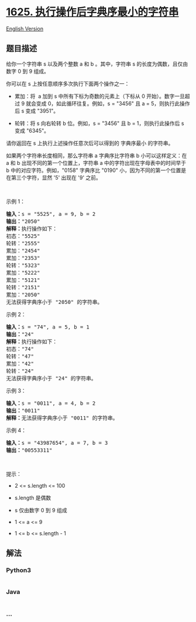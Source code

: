 * [[https://leetcode-cn.com/problems/lexicographically-smallest-string-after-applying-operations][1625.
执行操作后字典序最小的字符串]]
  :PROPERTIES:
  :CUSTOM_ID: 执行操作后字典序最小的字符串
  :END:
[[./solution/1600-1699/1625.Lexicographically Smallest String After Applying Operations/README_EN.org][English
Version]]

** 题目描述
   :PROPERTIES:
   :CUSTOM_ID: 题目描述
   :END:

#+begin_html
  <!-- 这里写题目描述 -->
#+end_html

#+begin_html
  <p>
#+end_html

给你一个字符串 s 以及两个整数 a 和 b 。其中，字符串 s
的长度为偶数，且仅由数字 0 到 9 组成。

#+begin_html
  </p>
#+end_html

#+begin_html
  <p>
#+end_html

你可以在 s 上按任意顺序多次执行下面两个操作之一：

#+begin_html
  </p>
#+end_html

#+begin_html
  <ul>
#+end_html

#+begin_html
  <li>
#+end_html

累加：将  a 加到 s 中所有下标为奇数的元素上（下标从 0
开始）。数字一旦超过 9 就会变成 0，如此循环往复。例如，s = "3456" 且 a =
5，则执行此操作后 s 变成 "3951"。

#+begin_html
  </li>
#+end_html

#+begin_html
  <li>
#+end_html

轮转：将 s 向右轮转 b 位。例如，s = "3456" 且 b = 1，则执行此操作后 s
变成 "6345"。

#+begin_html
  </li>
#+end_html

#+begin_html
  </ul>
#+end_html

#+begin_html
  <p>
#+end_html

请你返回在 s 上执行上述操作任意次后可以得到的 字典序最小 的字符串。

#+begin_html
  </p>
#+end_html

#+begin_html
  <p>
#+end_html

如果两个字符串长度相同，那么字符串 a 字典序比字符串 b 小可以这样定义：在
a 和 b 出现不同的第一个位置上，字符串 a 中的字符出现在字母表中的时间早于
b 中的对应字符。例如，"0158" 字典序比 "0190"
小，因为不同的第一个位置是在第三个字符，显然 '5' 出现在 '9' 之前。

#+begin_html
  </p>
#+end_html

#+begin_html
  <p>
#+end_html

 

#+begin_html
  </p>
#+end_html

#+begin_html
  <p>
#+end_html

示例 1：

#+begin_html
  </p>
#+end_html

#+begin_html
  <pre>
  <strong>输入：</strong>s = "5525", a = 9, b = 2
  <strong>输出：</strong>"2050"
  <strong>解释：</strong>执行操作如下：
  初态："5525"
  轮转："2555"
  累加："2454"
  累加："2353"
  轮转："5323"
  累加："5222"
  累加："5121"
  轮转："2151"
  累加："2050"​​​​​​​​​​​​
  无法获得字典序小于 "2050" 的字符串。
  </pre>
#+end_html

#+begin_html
  <p>
#+end_html

示例 2：

#+begin_html
  </p>
#+end_html

#+begin_html
  <pre>
  <strong>输入：</strong>s = "74", a = 5, b = 1
  <strong>输出：</strong>"24"
  <strong>解释：</strong>执行操作如下：
  初态："74"
  轮转："47"
  累加："42"
  轮转："24"​​​​​​​​​​​​
  无法获得字典序小于 "24" 的字符串。
  </pre>
#+end_html

#+begin_html
  <p>
#+end_html

示例 3：

#+begin_html
  </p>
#+end_html

#+begin_html
  <pre>
  <strong>输入：</strong>s = "0011", a = 4, b = 2
  <strong>输出：</strong>"0011"
  <strong>解释：</strong>无法获得字典序小于 "0011" 的字符串。
  </pre>
#+end_html

#+begin_html
  <p>
#+end_html

示例 4：

#+begin_html
  </p>
#+end_html

#+begin_html
  <pre>
  <strong>输入：</strong>s = "43987654", a = 7, b = 3
  <strong>输出：</strong>"00553311"
  </pre>
#+end_html

#+begin_html
  <p>
#+end_html

 

#+begin_html
  </p>
#+end_html

#+begin_html
  <p>
#+end_html

提示：

#+begin_html
  </p>
#+end_html

#+begin_html
  <ul>
#+end_html

#+begin_html
  <li>
#+end_html

2 <= s.length <= 100

#+begin_html
  </li>
#+end_html

#+begin_html
  <li>
#+end_html

s.length 是偶数

#+begin_html
  </li>
#+end_html

#+begin_html
  <li>
#+end_html

s 仅由数字 0 到 9 组成

#+begin_html
  </li>
#+end_html

#+begin_html
  <li>
#+end_html

1 <= a <= 9

#+begin_html
  </li>
#+end_html

#+begin_html
  <li>
#+end_html

1 <= b <= s.length - 1

#+begin_html
  </li>
#+end_html

#+begin_html
  </ul>
#+end_html

** 解法
   :PROPERTIES:
   :CUSTOM_ID: 解法
   :END:

#+begin_html
  <!-- 这里可写通用的实现逻辑 -->
#+end_html

#+begin_html
  <!-- tabs:start -->
#+end_html

*** *Python3*
    :PROPERTIES:
    :CUSTOM_ID: python3
    :END:

#+begin_html
  <!-- 这里可写当前语言的特殊实现逻辑 -->
#+end_html

#+begin_src python
#+end_src

*** *Java*
    :PROPERTIES:
    :CUSTOM_ID: java
    :END:

#+begin_html
  <!-- 这里可写当前语言的特殊实现逻辑 -->
#+end_html

#+begin_src java
#+end_src

*** *...*
    :PROPERTIES:
    :CUSTOM_ID: section
    :END:
#+begin_example
#+end_example

#+begin_html
  <!-- tabs:end -->
#+end_html
